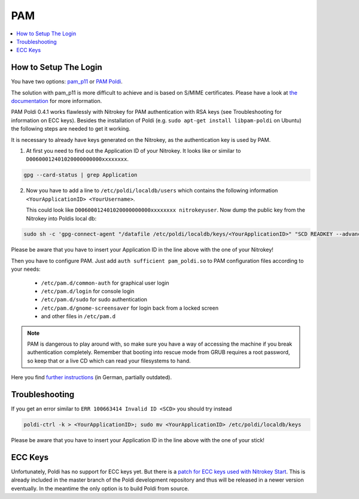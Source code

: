 PAM
===


.. contents:: :local:

How to Setup The Login
''''''''''''''''''''''

You have two options: `pam_p11 <https://github.com/OpenSC/pam_pkcs11>`__ or `PAM Poldi <https://wiki.ubuntuusers.de/Archiv/Authentifizierung_OpenPGP_SmartCard/>`__.

The solution with pam_p11 is more difficult to achieve and is based on S/MIME certificates. Please have a look at `the documentation <https://opensc.github.io/pam_pkcs11/doc/pam_pkcs11.html>`__ for more information.

PAM Poldi 0.4.1 works flawlessly with Nitrokey for PAM authentication with RSA keys (see Troubleshooting for information on ECC keys). Besides the installation of Poldi (e.g. ``sudo apt-get install libpam-poldi`` on Ubuntu) the following steps are needed to get it working.

It is necessary to already have keys generated on the Nitrokey, as the authentication key is used by PAM.

1. At first you need to find out the Application ID of your Nitrokey. It looks like or similar to ``D00600012401020000000000xxxxxxxx``. 

.. code-block:: bash 
  
   gpg --card-status | grep Application

2. Now you have to add a line to ``/etc/poldi/localdb/users`` which contains the following information ``<YourApplicationID> <YourUsername>``.
   
   This could look like ``D00600012401020000000000xxxxxxxx nitrokeyuser``. Now dump the public key from the Nitrokey into Poldis local db:

.. code-block:: bash

   sudo sh -c 'gpg-connect-agent "/datafile /etc/poldi/localdb/keys/<YourApplicationID>" "SCD READKEY --advanced OPENPGP.3" /bye'

Please be aware that you have to insert your Application ID in the line above with the one of your Nitrokey!

Then you have to configure PAM. Just add ``auth sufficient pam_poldi.so`` to PAM configuration files according to your needs:


   * ``/etc/pam.d/common-auth`` for graphical user login
   * ``/etc/pam.d/login`` for console login
   * ``/etc/pam.d/sudo`` for sudo authentication
   * ``/etc/pam.d/gnome-screensaver`` for login back from a locked screen 
   * and other files in ``/etc/pam.d``

.. note:: PAM is dangerous to play around with, so make sure you have a way of accessing the machine if you break authentication completely. Remember that booting into rescue mode from GRUB requires a root password, so keep that or a live CD which can read your filesystems to hand.

Here you find `further instructions <https://wiki.ubuntuusers.de/Archiv/Authentifizierung_OpenPGP_SmartCard>`__ (in German, partially outdated).

Troubleshooting
'''''''''''''''

If you get an error similar to ``ERR 100663414 Invalid ID <SCD>`` you should try instead

.. code-block:: bash
  
   poldi-ctrl -k > <YourApplicationID>; sudo mv <YourApplicationID> /etc/poldi/localdb/keys

Please be aware that you have to insert your Application ID in the line above with the one of your stick!

ECC Keys
''''''''
Unfortunately, Poldi has no support for ECC keys yet. But there is a `patch for ECC keys used with Nitrokey Start <https://dev.gnupg.org/T4009>`__. This is already included in the master branch of the Poldi development repository and thus will be released in a newer version eventually. In the meantime the only option is to build Poldi from source.
